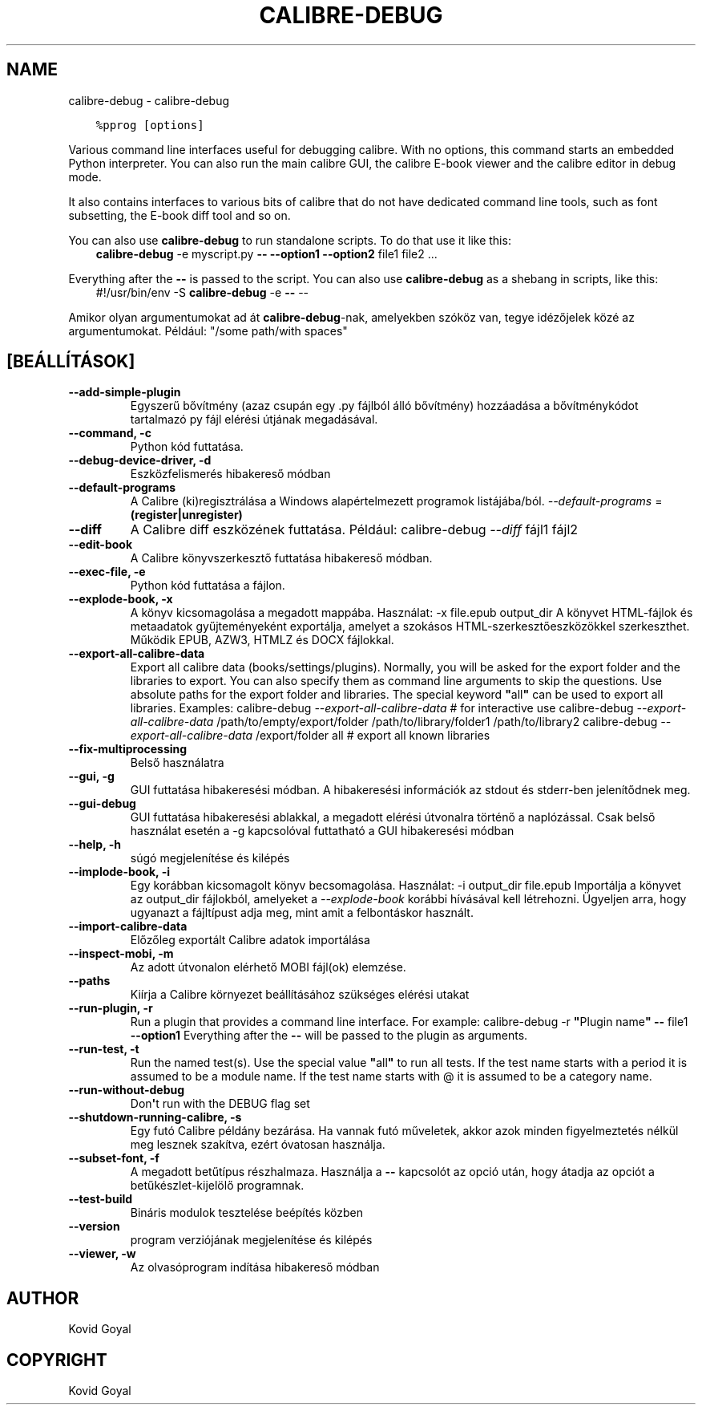 .\" Man page generated from reStructuredText.
.
.
.nr rst2man-indent-level 0
.
.de1 rstReportMargin
\\$1 \\n[an-margin]
level \\n[rst2man-indent-level]
level margin: \\n[rst2man-indent\\n[rst2man-indent-level]]
-
\\n[rst2man-indent0]
\\n[rst2man-indent1]
\\n[rst2man-indent2]
..
.de1 INDENT
.\" .rstReportMargin pre:
. RS \\$1
. nr rst2man-indent\\n[rst2man-indent-level] \\n[an-margin]
. nr rst2man-indent-level +1
.\" .rstReportMargin post:
..
.de UNINDENT
. RE
.\" indent \\n[an-margin]
.\" old: \\n[rst2man-indent\\n[rst2man-indent-level]]
.nr rst2man-indent-level -1
.\" new: \\n[rst2man-indent\\n[rst2man-indent-level]]
.in \\n[rst2man-indent\\n[rst2man-indent-level]]u
..
.TH "CALIBRE-DEBUG" "1" "március 16, 2023" "6.14.1" "calibre"
.SH NAME
calibre-debug \- calibre-debug
.INDENT 0.0
.INDENT 3.5
.sp
.nf
.ft C
%pprog [options]
.ft P
.fi
.UNINDENT
.UNINDENT
.sp
Various command line interfaces useful for debugging calibre. With no options,
this command starts an embedded Python interpreter. You can also run the main
calibre GUI, the calibre E\-book viewer and the calibre editor in debug mode.
.sp
It also contains interfaces to various bits of calibre that do not have
dedicated command line tools, such as font subsetting, the E\-book diff tool and so
on.
.sp
You can also use \fBcalibre\-debug\fP to run standalone scripts. To do that use it like this:
.INDENT 0.0
.INDENT 3.5
\fBcalibre\-debug\fP \-e myscript.py \fB\-\-\fP \fB\-\-option1\fP \fB\-\-option2\fP file1 file2 ...
.UNINDENT
.UNINDENT
.sp
Everything after the \fB\-\-\fP is passed to the script. You can also use \fBcalibre\-debug\fP
as a shebang in scripts, like this:
.INDENT 0.0
.INDENT 3.5
#!/usr/bin/env \-S \fBcalibre\-debug\fP \-e \fB\-\-\fP \-\-
.UNINDENT
.UNINDENT
.sp
Amikor olyan argumentumokat ad át \fBcalibre\-debug\fP\-nak, amelyekben szóköz van, tegye idézőjelek közé az argumentumokat. Például: \(dq/some path/with spaces\(dq
.SH [BEÁLLÍTÁSOK]
.INDENT 0.0
.TP
.B \-\-add\-simple\-plugin
Egyszerű bővítmény (azaz csupán egy .py fájlból álló bővítmény) hozzáadása a bővítménykódot tartalmazó py fájl elérési útjának megadásával.
.UNINDENT
.INDENT 0.0
.TP
.B \-\-command, \-c
Python kód futtatása.
.UNINDENT
.INDENT 0.0
.TP
.B \-\-debug\-device\-driver, \-d
Eszközfelismerés hibakereső módban
.UNINDENT
.INDENT 0.0
.TP
.B \-\-default\-programs
A Calibre (ki)regisztrálása a Windows alapértelmezett programok listájába/ból. \fI\%\-\-default\-programs\fP = \fB(register|unregister)\fP
.UNINDENT
.INDENT 0.0
.TP
.B \-\-diff
A Calibre diff eszközének futtatása. Például: calibre\-debug \fI\%\-\-diff\fP fájl1 fájl2
.UNINDENT
.INDENT 0.0
.TP
.B \-\-edit\-book
A Calibre könyvszerkesztő futtatása hibakereső módban.
.UNINDENT
.INDENT 0.0
.TP
.B \-\-exec\-file, \-e
Python kód futtatása a fájlon.
.UNINDENT
.INDENT 0.0
.TP
.B \-\-explode\-book, \-x
A könyv kicsomagolása a megadott mappába. Használat: \-x file.epub output_dir A könyvet HTML\-fájlok és metaadatok gyűjteményeként exportálja, amelyet a szokásos HTML\-szerkesztőeszközökkel szerkeszthet. Működik EPUB, AZW3, HTMLZ és DOCX fájlokkal.
.UNINDENT
.INDENT 0.0
.TP
.B \-\-export\-all\-calibre\-data
Export all calibre data (books/settings/plugins). Normally, you will be asked for the export folder and the libraries to export. You can also specify them as command line arguments to skip the questions. Use absolute paths for the export folder and libraries. The special keyword \fB\(dq\fPall\fB\(dq\fP can be used to export all libraries. Examples:    calibre\-debug \fI\%\-\-export\-all\-calibre\-data\fP  # for interactive use   calibre\-debug \fI\%\-\-export\-all\-calibre\-data\fP /path/to/empty/export/folder /path/to/library/folder1 /path/to/library2   calibre\-debug \fI\%\-\-export\-all\-calibre\-data\fP /export/folder all  # export all known libraries
.UNINDENT
.INDENT 0.0
.TP
.B \-\-fix\-multiprocessing
Belső használatra
.UNINDENT
.INDENT 0.0
.TP
.B \-\-gui, \-g
GUI futtatása hibakeresési módban. A hibakeresési információk az stdout és stderr\-ben jelenítődnek meg.
.UNINDENT
.INDENT 0.0
.TP
.B \-\-gui\-debug
GUI futtatása hibakeresési ablakkal, a megadott elérési útvonalra történő a naplózással. Csak belső használat esetén a \-g kapcsolóval futtatható a GUI hibakeresési módban
.UNINDENT
.INDENT 0.0
.TP
.B \-\-help, \-h
súgó megjelenítése és kilépés
.UNINDENT
.INDENT 0.0
.TP
.B \-\-implode\-book, \-i
Egy korábban kicsomagolt könyv becsomagolása. Használat: \-i output_dir file.epub Importálja a könyvet az output_dir fájlokból, amelyeket a \fI\%\-\-explode\-book\fP korábbi hívásával kell létrehozni. Ügyeljen arra, hogy ugyanazt a fájltípust adja meg, mint amit a felbontáskor használt.
.UNINDENT
.INDENT 0.0
.TP
.B \-\-import\-calibre\-data
Előzőleg exportált Calibre adatok importálása
.UNINDENT
.INDENT 0.0
.TP
.B \-\-inspect\-mobi, \-m
Az adott útvonalon elérhető MOBI fájl(ok) elemzése.
.UNINDENT
.INDENT 0.0
.TP
.B \-\-paths
Kiírja a Calibre környezet beállításához szükséges elérési utakat
.UNINDENT
.INDENT 0.0
.TP
.B \-\-run\-plugin, \-r
Run a plugin that provides a command line interface. For example: calibre\-debug \-r \fB\(dq\fPPlugin name\fB\(dq\fP \fB\-\-\fP file1 \fB\-\-option1\fP Everything after the \fB\-\-\fP will be passed to the plugin as arguments.
.UNINDENT
.INDENT 0.0
.TP
.B \-\-run\-test, \-t
Run the named test(s). Use the special value \fB\(dq\fPall\fB\(dq\fP to run all tests. If the test name starts with a period it is assumed to be a module name. If the test name starts with @ it is assumed to be a category name.
.UNINDENT
.INDENT 0.0
.TP
.B \-\-run\-without\-debug
Don\fB\(aq\fPt run with the DEBUG flag set
.UNINDENT
.INDENT 0.0
.TP
.B \-\-shutdown\-running\-calibre, \-s
Egy futó Calibre példány bezárása. Ha vannak futó műveletek, akkor azok minden figyelmeztetés nélkül meg lesznek szakítva, ezért óvatosan használja.
.UNINDENT
.INDENT 0.0
.TP
.B \-\-subset\-font, \-f
A megadott betűtípus részhalmaza. Használja a \fB\-\-\fP kapcsolót az opció után, hogy átadja az opciót a betűkészlet\-kijelölő programnak.
.UNINDENT
.INDENT 0.0
.TP
.B \-\-test\-build
Bináris modulok tesztelése beépítés közben
.UNINDENT
.INDENT 0.0
.TP
.B \-\-version
program verziójának megjelenítése és kilépés
.UNINDENT
.INDENT 0.0
.TP
.B \-\-viewer, \-w
Az olvasóprogram indítása hibakereső módban
.UNINDENT
.SH AUTHOR
Kovid Goyal
.SH COPYRIGHT
Kovid Goyal
.\" Generated by docutils manpage writer.
.
